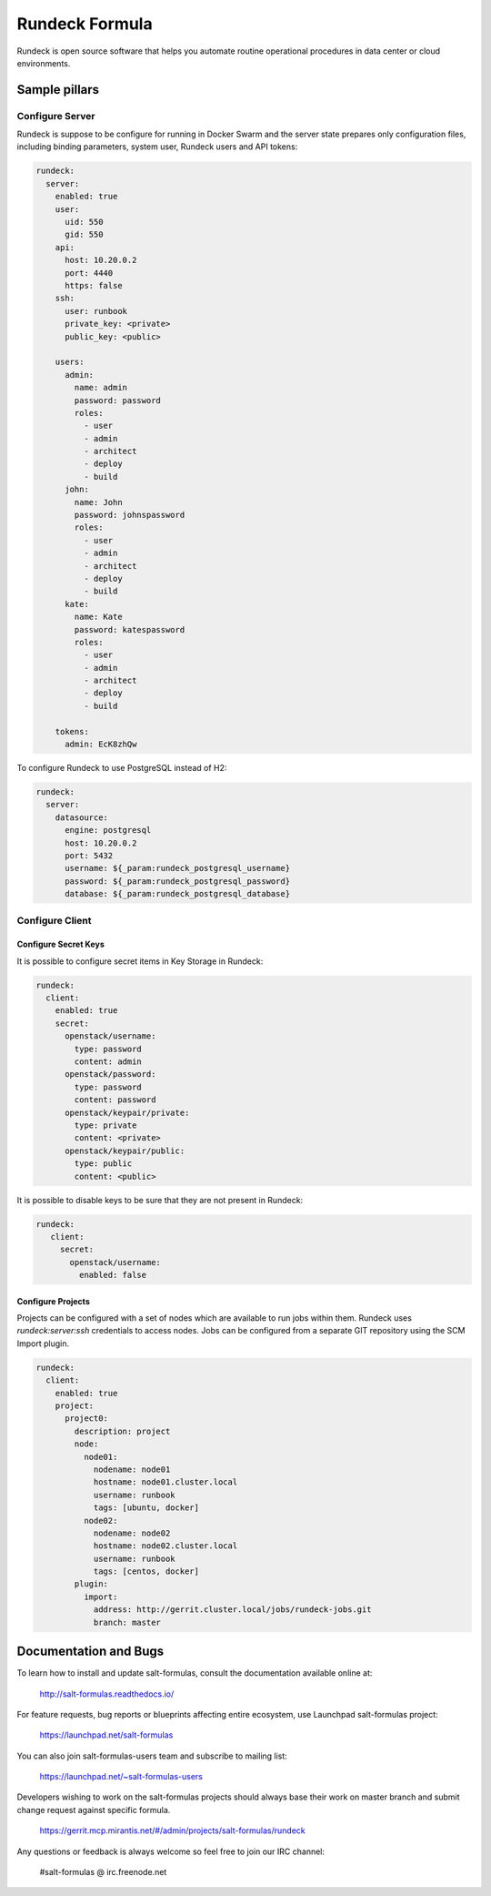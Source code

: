 ===============
Rundeck Formula
===============

Rundeck is open source software that helps you automate routine operational
procedures in data center or cloud environments.

Sample pillars
==============

Configure Server
~~~~~~~~~~~~~~~~

Rundeck is suppose to be configure for running in Docker Swarm and the server
state prepares only configuration files, including binding parameters, system
user, Rundeck users and API tokens:

.. code-block:: yaml

    rundeck:
      server:
        enabled: true
        user:
          uid: 550
          gid: 550
        api:
          host: 10.20.0.2
          port: 4440
          https: false
        ssh:
          user: runbook
          private_key: <private>
          public_key: <public>

        users:
          admin:
            name: admin
            password: password
            roles:
              - user
              - admin
              - architect
              - deploy
              - build
          john:
            name: John
            password: johnspassword
            roles:
              - user
              - admin
              - architect
              - deploy
              - build
          kate:
            name: Kate
            password: katespassword
            roles:
              - user
              - admin
              - architect
              - deploy
              - build

        tokens:
          admin: EcK8zhQw


To configure Rundeck to use PostgreSQL instead of H2:


.. code-block:: yaml

    rundeck:
      server:
        datasource:
          engine: postgresql
          host: 10.20.0.2
          port: 5432
          username: ${_param:rundeck_postgresql_username}
          password: ${_param:rundeck_postgresql_password}
          database: ${_param:rundeck_postgresql_database}


Configure Client
~~~~~~~~~~~~~~~~

Configure Secret Keys
^^^^^^^^^^^^^^^^^^^^^

It is possible to configure secret items in Key Storage in Rundeck:

.. code-block:: yaml

     rundeck:
       client:
         enabled: true
         secret:
           openstack/username:
             type: password
             content: admin
           openstack/password:
             type: password
             content: password
           openstack/keypair/private:
             type: private
             content: <private>
           openstack/keypair/public:
             type: public
             content: <public>

It is possible to disable keys to be sure that they are not present in Rundeck:

.. code-block:: yaml

    rundeck:
       client:
         secret:
           openstack/username:
             enabled: false

Configure Projects
^^^^^^^^^^^^^^^^^^

Projects can be configured with a set of nodes which are available to run jobs
within them. Rundeck uses `rundeck:server:ssh` credentials to access nodes.
Jobs can be configured from a separate GIT repository using the SCM Import
plugin.


.. code-block:: yaml

    rundeck:
      client:
        enabled: true
        project:
          project0:
            description: project
            node:
              node01:
                nodename: node01
                hostname: node01.cluster.local
                username: runbook
                tags: [ubuntu, docker]
              node02:
                nodename: node02
                hostname: node02.cluster.local
                username: runbook
                tags: [centos, docker]
            plugin:
              import:
                address: http://gerrit.cluster.local/jobs/rundeck-jobs.git
                branch: master


Documentation and Bugs
======================

To learn how to install and update salt-formulas, consult the documentation
available online at:

    http://salt-formulas.readthedocs.io/

For feature requests, bug reports or blueprints affecting entire ecosystem,
use Launchpad salt-formulas project:

    https://launchpad.net/salt-formulas

You can also join salt-formulas-users team and subscribe to mailing list:

    https://launchpad.net/~salt-formulas-users

Developers wishing to work on the salt-formulas projects should always base
their work on master branch and submit change request against specific formula.

    https://gerrit.mcp.mirantis.net/#/admin/projects/salt-formulas/rundeck

Any questions or feedback is always welcome so feel free to join our IRC
channel:

    #salt-formulas @ irc.freenode.net
